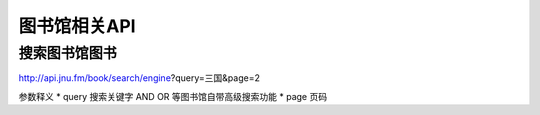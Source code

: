 图书馆相关API
===============

搜索图书馆图书
----------------

http://api.jnu.fm/book/search/engine?query=三国&page=2

参数释义
* query 搜索关键字 AND OR 等图书馆自带高级搜索功能
* page 页码

